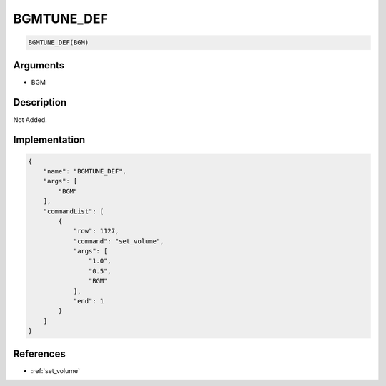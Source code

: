 .. _BGMTUNE_DEF:

BGMTUNE_DEF
========================

.. code-block:: text

	BGMTUNE_DEF(BGM)


Arguments
------------

* BGM

Description
-------------

Not Added.

Implementation
-------------

.. code-block:: json

	{
	    "name": "BGMTUNE_DEF",
	    "args": [
	        "BGM"
	    ],
	    "commandList": [
	        {
	            "row": 1127,
	            "command": "set_volume",
	            "args": [
	                "1.0",
	                "0.5",
	                "BGM"
	            ],
	            "end": 1
	        }
	    ]
	}

References
-------------
* :ref:`set_volume`

